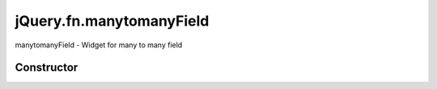 



.. Classes and methods

jQuery.fn.manytomanyField
================================================================================

.. class-title


manytomanyField - Widget for many to many field








    


Constructor
-----------

.. js:class:: jQuery.fn.manytomanyField()









    



